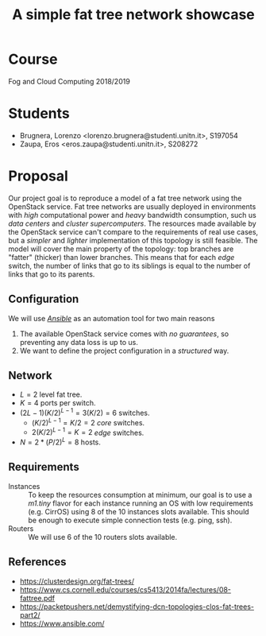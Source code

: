 #+TITLE: A simple fat tree network showcase
#+LATEX_CLASS_OPTIONS: [a4paper]
#+OPTIONS: toc:nil, author:nil, date:nil, num:nil
* instructions :noexport:
** project draft deadline
- 18 Apr at 12:00 UTC
- email
  - to dpizzoli@fbk.eu
  - subject "[IaaS Lab] Project Architecture"
  - cc partner
** project guidelines
usage of
*** TODO users
*** TODO projects (in Openstack sense)
*** TODO images
*** TODO flavors
*** TODO instances
*** TODO ssh keys
*** TODO networks, floating IPs
*** TODO volumes
*** TODO other concept/service of cloud computing
* Course
Fog and Cloud Computing 2018/2019
* Students 
- Brugnera, Lorenzo <lorenzo.brugnera@studenti.unitn.it>, S197054
- Zaupa, Eros <eros.zaupa@studenti.unitn.it>, S208272
* Proposal
Our project goal is to reproduce a model of a fat tree network using
the OpenStack service. Fat tree networks are usually deployed in
environments with /high/ computational power and /heavy/ bandwidth
consumption, such us /data centers/ and /cluster supercomputers/. The
resources made available by the OpenStack service can't compare to the
requirements of real use cases, but a /simpler/ and /lighter/
implementation of this topology is still feasible. The model will
cover the main property of the topology: top branches are "fatter"
(thicker) than lower branches. This means that for each /edge/ switch,
the number of links that go to its siblings is equal to the number of
links that go to its parents.
** Configuration
We will use /[[https://www.ansible.com/][Ansible]]/ as an automation tool for two main reasons
1. The available OpenStack service comes with /no guarantees/, so
   preventing any data loss is up to us.
2. We want to define the project configuration in a /structured/ way.
** Network
#+NAME:   fig:network
 [[./network.jpg]]
- $L=2$ level fat tree.
- $K=4$ ports per switch.
- $(2L-1)(K/2)^{L-1}=3(K/2)=6$ switches.
  - $(K/2)^{L-1}=K/2=2$ /core/ switches.
  - $2(K/2)^{L-1}=K=2$ /edge/ switches.
- $N=2*(P/2)^L=8$ hosts.
** Requirements
- Instances :: To keep the resources consumption at minimum, our goal
               is to use a /m1.tiny/ flavor for each instance running
               an OS with low requirements (e.g. CirrOS) using 8 of
               the 10 instances slots available. This should be enough
               to execute simple connection tests (e.g. ping, ssh).
- Routers :: We will use 6 of the 10 routers slots available.
** References
- [[https://clusterdesign.org/fat-trees/]]
- [[https://www.cs.cornell.edu/courses/cs5413/2014fa/lectures/08-fattree.pdf]]
- [[https://packetpushers.net/demystifying-dcn-topologies-clos-fat-trees-part2/]]
- https://www.ansible.com/
